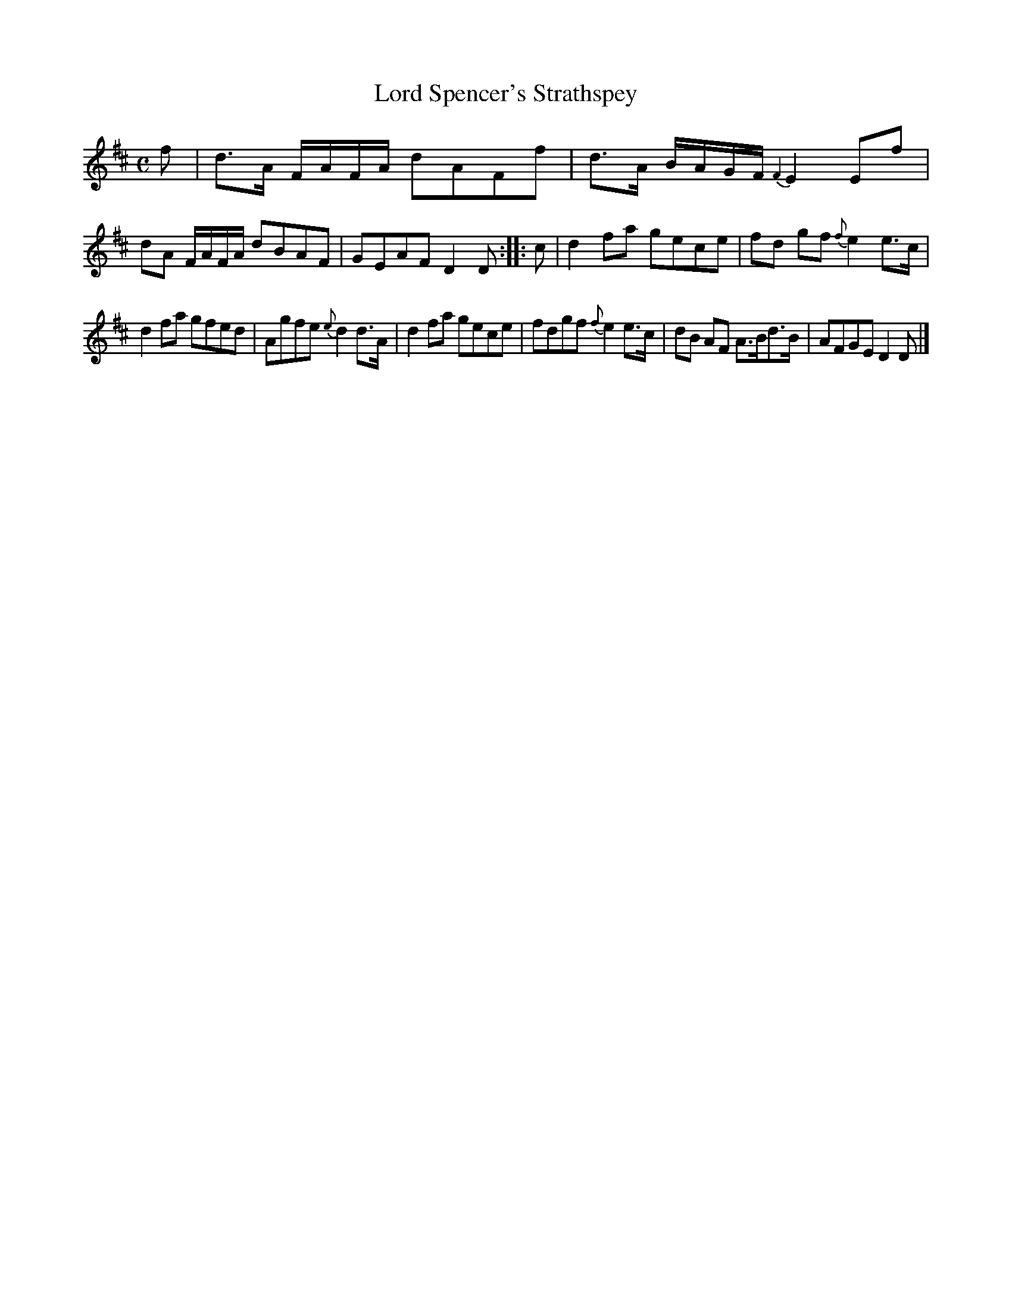 X: 145
T: Lord Spencer's Strathspey
%R: strathspey
B: Urbani & Liston "A Selection of Scotch, English Irish, and Foreign Airs", Edinburgh 1800, p.56 #2
F: http://www.vwml.org/browse/browse-collections-dance-tune-books/browse-urbani1800
Z: 2014 John Chambers <jc:trillian.mit.edu>
N: The 2nd strain has initial repeat but no final repeat; not fixed.
M: C
L: 1/8
K: D
f |\
d>A F/A/F/A/ dAFf | d>A B/A/G/F/ {F2}E2Ef |\
dA F/A/F/A/ dBAF | GEAF D2D :|\
|: c |\
d2fa gece | fd gf {f}e2e>c |
d2fa gfed | Agfe {e}d2d>A |\
d2fa gece | fdgf {f}e2e>c |\
dB AF A>Bd>B | AFGE D2D |]
